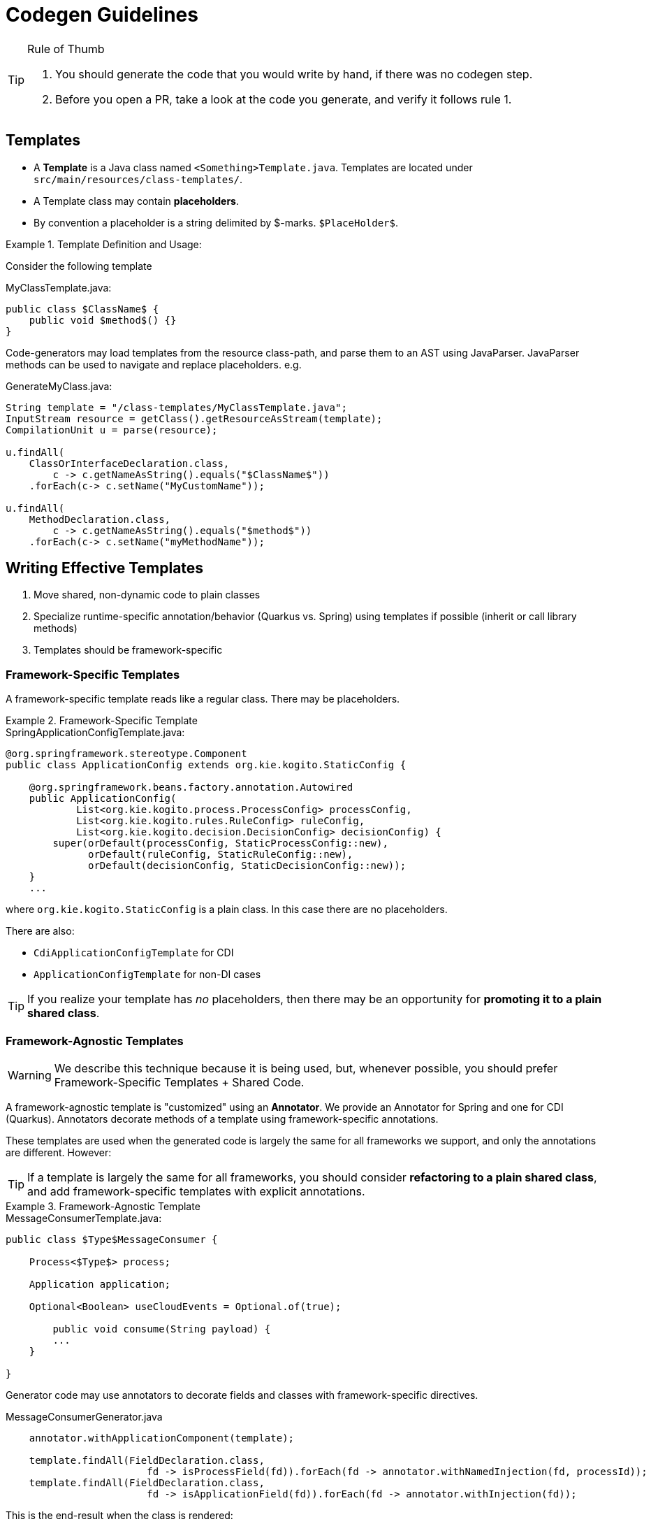 # Codegen Guidelines

.Rule of Thumb
[TIP]
====
1. You should generate the code that you would write by hand, if there was no codegen step.
2. Before you open a PR, take a look at the code you generate, and verify it follows rule 1. 
====

## Templates

- A *Template* is a Java class named `<Something>Template.java`. 
Templates are located under `src/main/resources/class-templates/`.
- A Template class may contain *placeholders*. 
- By convention a placeholder is a string delimited by $-marks. `$PlaceHolder$`.


.Template Definition and Usage:
====

Consider the following template

.MyClassTemplate.java: 
[source,java]
----
public class $ClassName$ {
    public void $method$() {}
}
----

Code-generators may load templates from the resource class-path, and parse them to an AST using JavaParser. JavaParser methods
can be used to navigate and replace placeholders. e.g.


.GenerateMyClass.java: 
[source,java]
----
String template = "/class-templates/MyClassTemplate.java";
InputStream resource = getClass().getResourceAsStream(template);
CompilationUnit u = parse(resource);

u.findAll(
    ClassOrInterfaceDeclaration.class, 
        c -> c.getNameAsString().equals("$ClassName$"))
    .forEach(c-> c.setName("MyCustomName"));

u.findAll(
    MethodDeclaration.class, 
        c -> c.getNameAsString().equals("$method$"))
    .forEach(c-> c.setName("myMethodName"));
----

====

## Writing Effective Templates


1. Move shared, non-dynamic code to plain classes 
2. Specialize runtime-specific annotation/behavior (Quarkus vs. Spring) using templates if possible (inherit or call library methods) 
3. Templates should be framework-specific

### Framework-Specific Templates

A framework-specific template reads like a regular class.
There may be placeholders.


.Framework-Specific Template
====

.SpringApplicationConfigTemplate.java: 
[source,java]
----
@org.springframework.stereotype.Component
public class ApplicationConfig extends org.kie.kogito.StaticConfig {

    @org.springframework.beans.factory.annotation.Autowired
    public ApplicationConfig(
            List<org.kie.kogito.process.ProcessConfig> processConfig,
            List<org.kie.kogito.rules.RuleConfig> ruleConfig,
            List<org.kie.kogito.decision.DecisionConfig> decisionConfig) {
        super(orDefault(processConfig, StaticProcessConfig::new),
              orDefault(ruleConfig, StaticRuleConfig::new),
              orDefault(decisionConfig, StaticDecisionConfig::new));
    }
    ...
----

where `org.kie.kogito.StaticConfig` is a plain class. In this case there are no placeholders.

There are also:

- `CdiApplicationConfigTemplate` for CDI 
- `ApplicationConfigTemplate` for non-DI cases


TIP: If you realize your template has _no_ placeholders,
then there may be an opportunity for **promoting it to a plain shared class**. 

====


### Framework-Agnostic Templates

WARNING: We describe this technique because it is being used, but, whenever possible, you should prefer Framework-Specific Templates + Shared Code.

A framework-agnostic template is "customized" using an *Annotator*. 
We provide an Annotator for Spring and one for CDI (Quarkus). Annotators decorate methods of a template using framework-specific annotations.  

These templates are used when the generated code is largely the same for all frameworks we support, and only the annotations are different. However:

TIP: If a template is largely the same for all frameworks, you should consider **refactoring to a plain shared class**, and add framework-specific templates with explicit annotations. 




.Framework-Agnostic Template
====

.MessageConsumerTemplate.java: 
[source,java]
----
public class $Type$MessageConsumer {
    
    Process<$Type$> process;

    Application application;
    
    Optional<Boolean> useCloudEvents = Optional.of(true);
    
	public void consume(String payload) {
        ...
    }
	    
}

----

Generator code may use annotators to decorate fields and classes with framework-specific directives. 


.MessageConsumerGenerator.java
[source,java]
----
    annotator.withApplicationComponent(template);
    
    template.findAll(FieldDeclaration.class,
                        fd -> isProcessField(fd)).forEach(fd -> annotator.withNamedInjection(fd, processId));
    template.findAll(FieldDeclaration.class,
                        fd -> isApplicationField(fd)).forEach(fd -> annotator.withInjection(fd));

----


This is the end-result when the class is rendered:


.TravelersMessageConsumer_3.java
[source,java]
----
@javax.enterprise.context.ApplicationScoped()
public class TravelersMessageConsumer_3 {

    @javax.inject.Inject()
    @javax.inject.Named("Travelers")
    Process<TravelersModel> process;

    @javax.inject.Inject()
    Application application;

    @org.eclipse.microprofile.config.inject.ConfigProperty(name = "kogito.messaging.as-cloudevents")
    Optional<Boolean> useCloudEvents = Optional.of(true);

    @org.eclipse.microprofile.reactive.messaging.Incoming("travellers")
    public void consume(String payload) {
        ...
    }
}
----

====


### Conditional Logic in Codegen Procedures

TIP: You should _avoid_ using conditional logic in code generation procedures.

Good code-generation procedures _should not_ conditionally decide whether a piece of code should be generated "inline"; code generation should strive to push decision logic at the _beginning_, and then only instantiate the correct template.

The remaining logic should only deal with selecting and replacing placeholders.

.Avoiding Conditional Logic
====
Consider the case when you want to declare a specific type
for a field, depending whether we are generating code for Spring or CDI.

.MyClassTemplate.java: 
[source,java]
----
public class MyClass {
    $InjectTarget$ injected;
}
----

.MyClassGenerator.java: 
[source,java]
----
String template = "/class-templates/MyClassTemplate.java";
InputStream resource = getClass().getResourceAsStream(template);
CompilationUnit u = parse(resource);

// lookup the placeholder type
u.findAll(FieldDeclaration.class,
                p -> p.getVariable(0).getType()
                        .asClassOrInterfaceType()
                        .getNameAsString().equals("$InjectTarget$"))
    .forEach(p -> {
        VariableDeclarator vd = p.getVariable(0);
        if (isSpring()) {
            vd.setType("java.util.List<WorkItemHandler>");
        } else {
            vd.setType("javax.enterprise.inject.Instance<WorkItemHandler>");
        }
    });
----

instead, write a framework-specific templates:

.SpringMyClassTemplate.java: 
[source,java]
----
public class MyClass {
    List<WorkItemHandler> injected;
}
----

.CdiMyClassTemplate.java: 
[source,java]
----
public class MyClass {
    Instance<WorkItemHandler> injected;
}
----

use conditional logic to *choose* the template:

.MyClassGenerator.java: 
[source,java]
----
String template() {
    if (isSpring()) return "/class-templates/SpringMyClassTemplate.java";
    else if (isCdi()) return "/class-templates/CdiSpringMyClassTemplate.java";
    else ...
}

String template = template();
InputStream resource = getClass().getResourceAsStream(template);
CompilationUnit u = parse(resource);
----

====

### Dependency Injection

- Favor Constructor Injection and avoid `@PostConstruct`. Initialization logic should go in the constructor.
- REST endpoints are the exception:  use field injection, but avoid inheritance; you should try and avoid `@PostConstruct`



.Mixed Usage of Injection
====

Consider the following example.


[source,java]
----
@org.springframework.stereotype.Component("Travelers")
public class TravelersProcess extends AbstractProcess<TravelersModel> {

    // field injection
    @org.springframework.beans.factory.annotation.Autowired(required = false)
    Collection<WorkItemHandler> handlers;

    Application app;

    // field injection
    @org.springframework.beans.factory.annotation.Autowired()
    org.kie.kogito.test.TravelersMessageProducer_7 producer_7;

    // constructor injection
    @org.springframework.beans.factory.annotation.Autowired()
    public TravelersProcess(org.kie.kogito.app.Application app) {
        super(app.config().get(org.kie.kogito.process.ProcessConfig.class));
        this.app = app;
    }

    // post construct method that delegates to a non-final 
    // super-class method
    @javax.annotation.PostConstruct()
    public void init() {
        this.activate();
    }
----

====



